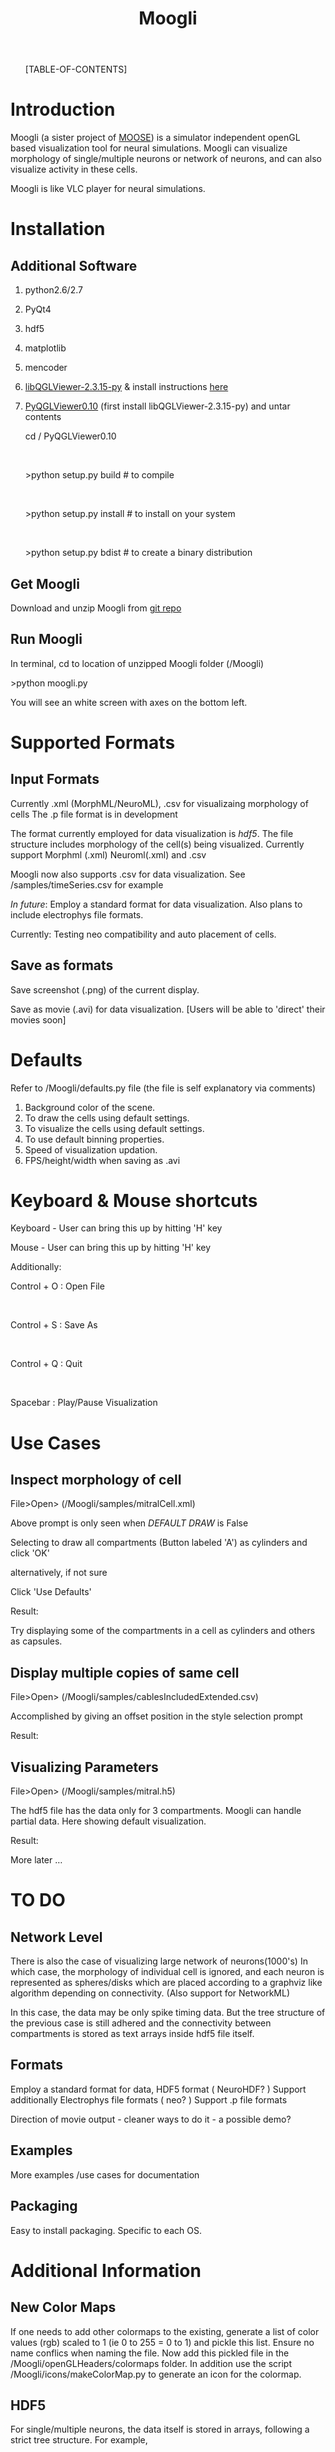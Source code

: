 #+TITLE: Moogli
#+OPTIONS:   H:3 num:nil toc:1 ^:{} author:nil email:nil
#+STYLE:  <link rel="stylesheet" type="text/css" href="./css/bootstrap.css" />
#+STARTUP: oddeven

#+ATTR_HTML: width=80%
#+BEGIN_CENTER
# [[./static/images/introPic.png]]
#+END_CENTER

#+HTML: <div class="row">
#+HTML: <div class="span15">

#+HTML: <div class="span3 bs-docs-sidebar">
#+HTML: <ul class="nav nav-list bs-docs-sidenav affix">
[TABLE-OF-CONTENTS]
#+HTML: </ul>
#+HTML: </div>



#+HTML: <div class="span12">
   
* Introduction

  Moogli (a sister project of [[http://moose.ncbs.res.in][MOOSE]]) is a simulator independent openGL based
  visualization tool for neural simulations. Moogli can visualize morphology
  of single/multiple neurons or network of neurons, and can also
  visualize activity in these cells.

  Moogli is like VLC player for neural simulations.


* Installation

** Additional Software
   1) python2.6/2.7
   2) PyQt4
   3) hdf5
   4) matplotlib   
   5) mencoder   
   6) [[https://gforge.inria.fr/frs/?group_id=773][libQGLViewer-2.3.15-py]] & install instructions [[http://www.libqglviewer.com//installUnix.html#linux][here]]
   7) [[https://gforge.inria.fr/frs/?group_id=773][PyQGLViewer0.10]] (first install libQGLViewer-2.3.15-py) and untar contents

      cd / PyQGLViewer0.10 
      #+HTML: <br \>
      >python setup.py build   # to compile
      #+HTML: <br \>
      >python setup.py install # to install on your system
      #+HTML: <br \>
      >python setup.py bdist   # to create a binary distribution


** Get Moogli

   Download and unzip Moogli from [[https://github.com/ccluri/Moogli][git repo]]
   
** Run Moogli

   In terminal, cd to location of unzipped Moogli folder (/Moogli)

   >python moogli.py

   You will see an white screen with axes on the bottom left.
   
* Supported Formats

   #+ATTR_HTML: width=80%
   #+BEGIN_CENTER
  [[./static/images/supportedFormats.png]]
   #+END_CENTER

** Input Formats

  Currently .xml (MorphML/NeuroML), .csv for visualizaing morphology of cells
  The .p file format is in development

  The format currently employed for data visualization is [[Additional Information][hdf5]]. The file
  structure  includes morphology of the cell(s) being visualized. Currently
  support Morphml (.xml) Neuroml(.xml) and .csv
  
  Moogli now also supports .csv for data visualization. See /samples/timeSeries.csv for example  

  [[TO DO][In future]]: Employ a standard format for data visualization.
  Also plans to include electrophys file formats.

  Currently: Testing neo compatibility and auto placement of cells.

** Save as formats

  Save screenshot (.png) of the current display.

  Save as movie (.avi) for data visualization.
  [Users will be able to 'direct' their movies soon]
  
* Defaults

  Refer to /Moogli/defaults.py file (the file is self explanatory via comments)

  1) Background color of the scene.
  2) To draw the cells using default settings.
  3) To visualize the cells using default settings.
  4) To use default binning properties.
  5) Speed of visualization updation.
  6) FPS/height/width when saving as .avi

* Keyboard & Mouse shortcuts

  Keyboard - User can bring this up by hitting 'H' key

  #+ATTR_HTML: width=60%
  #+BEGIN_CENTER
  [[./static/images/keyBoardShortcuts.png]]
  #+END_CENTER

  Mouse - User can bring this up by hitting 'H' key
  
  #+ATTR_HTML: width=60%
  #+BEGIN_CENTER
  [[./static/images/mouseShortcuts.png]]
  #+END_CENTER

  Additionally:

  Control + O : Open File
  #+HTML: <br \>  
  Control + S : Save As
  #+HTML: <br \>  
  Control + Q : Quit
  #+HTML: <br \>  
  Spacebar    : Play/Pause Visualization

  
* Use Cases

** Inspect morphology of cell

   File>Open> (/Moogli/samples/mitralCell.xml)

   #+ATTR_HTML: width=80%
   #+BEGIN_CENTER 
   [[./static/images/mitralCell1.png]]
   #+END_CENTER 

   Above prompt is only seen when [[Defaults][DEFAULT DRAW]] is False

   Selecting to draw all compartments (Button labeled 'A') as cylinders and click 'OK'

   alternatively, if not sure

   Click 'Use Defaults'

   Result:

   #+ATTR_HTML: width=80%
   #+BEGIN_CENTER
   [[./static/images/mitralCell2.png]]
   #+END_CENTER

   Try displaying some of the compartments in a cell as cylinders and others as capsules.


** Display multiple copies of same cell

   File>Open> (/Moogli/samples/cablesIncludedExtended.csv)

   Accomplished by giving an offset position in the style selection prompt

   Result:

   #+ATTR_HTML: width=80%
   #+BEGIN_CENTER
   [[./static/images/stylesOffsetPosition.png]]
   #+END_CENTER

** Visualizing Parameters

   File>Open> (/Moogli/samples/mitral.h5)

   The hdf5 file has the data only for 3 compartments. Moogli can handle partial data. Here showing
   default visualization.

   Result:

   #+ATTR_HTML: width=80%
   #+BEGIN_CENTER
   [[./static/images/mitral_h5.png]]
   #+END_CENTER

   More later ...


* TO DO

** Network Level

   There is also the case of visualizing large network of neurons(1000's) In
   which case, the morphology of individual cell is ignored, and each neuron
   is represented as spheres/disks which are placed according to a graphviz
   like algorithm depending on connectivity. (Also support for NetworkML)

   In this case, the data may be only spike timing data. But the tree
   structure of the previous case is still adhered and the connectivity
   between compartments is stored as text arrays inside hdf5 file itself.

** Formats

   Employ a standard format for data, HDF5 format ( NeuroHDF? )
   Support additionally Electrophys file formats ( neo? )
   Support .p file formats

   Direction of movie output - cleaner ways to do it - a possible demo?

** Examples

   More examples /use cases for documentation

** Packaging

   Easy to install packaging. Specific to each OS.

* Additional Information

** New Color Maps

   If one needs to add other colormaps to the existing, generate a list of color values (rgb)
   scaled to 1 (ie 0 to 255 = 0 to 1) and pickle this list. Ensure no name conflics when naming
   the file. Now add this pickled file in the /Moogli/openGLHeaders/colormaps folder.
   In addition use the script /Moogli/icons/makeColorMap.py to generate an icon for the colormap.

** HDF5

   #+ATTR_HTML: width=80%
   #+BEGIN_CENTER
   [[./static/images/hdfFileFormat.png]]
   #+END_CENTER

   For single/multiple neurons, the data itself is stored in arrays,
   following a strict tree structure. For example,

   filename.h5>cellName>compartmenName>propertyName
 
   corresponds to the arrayof values of that property (can be membrane potential / Ca concentration
   etc) over time. This is because, it gives an easy intuitive handle to the
   data.

* Known Issues
  
  1) Drawing of cylinders/capsules at some times, would show up as discontinous elements.[NOW FIXED]
     #+HTML: <br \>  
     Issue: Drawing of cylinders in OpenGL has an issue Ref: /Moogli/openGLHeaders/objects.py
     #+HTML: <br \>    
     Current fix: Draw as Ball&Sticks instead [THIS IS FIXED NOW]


* FAQ

  Q. Would Moogli support *some* specific file format?
  #+HTML: <br \>  
  A. The idea is to have as many supported formats as possible. Eventually that is.

  Q. I was able to see the cell initially, I zoomed out/in, now I do not see the cell!
  #+HTML: <br \>    
  A. In the /Moogli folder look for ".MoogliState.xml" file and delete it. This arises because
  of no limitation on zooming.

  More later ...


  [[./page2.html][License]]

* Acknowledgements

  Upinder S. Bhalla, Subhasis Ray, Niraj Dudani, Aditya Gilra of NCBS for feedback and encouragment.
  #+HTML: <br \>  
  Developers of libQGLViewer and its python bindings by Frederic Boudon.
  #+HTML: <br \>  
  Harsha and punch for the website

* Collaborate  
  
  We welcome you to collaborate on this project. Please send us your details, and how you can contribute. 

* Contact

  Upinder S. Bhalla : bhalla[at]ncbs[dot]res[dot]in
  #+HTML: <br \>  
  C Hanuma Chaitanya : chaitanyah[at]ncbs[dot]res[dot]in
#+HTML: </div>
#+HTML: </div>
#+HTML: </div>
